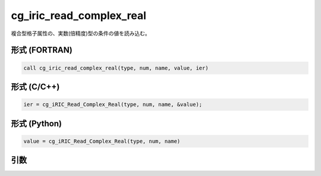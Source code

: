 cg_iric_read_complex_real
===========================

複合型格子属性の、実数(倍精度)型の条件の値を読み込む。

形式 (FORTRAN)
---------------
.. code-block:: fortran

   call cg_iric_read_complex_real(type, num, name, value, ier)

形式 (C/C++)
---------------
.. code-block:: c

   ier = cg_iRIC_Read_Complex_Real(type, num, name, &value);

形式 (Python)
---------------
.. code-block:: python

   value = cg_iRIC_Read_Complex_Real(type, num, name)

引数
----

.. csv-table:: cg_iric_read_complex_real の引数
   :file: cg_iric_read_complex_real_args.csv
   :header-rows: 1

